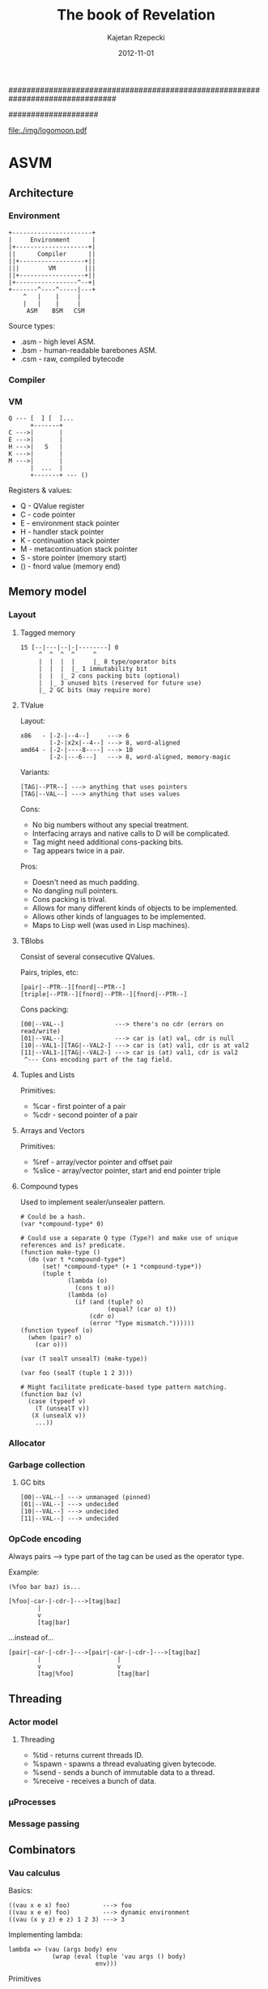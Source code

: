 ################################################################################
#+TITLE:    *The book of Revelation*
#+AUTHOR:   Kajetan Rzepecki
#+DATE:     2012-11-01
#
#+begin_options
#+EXPORT_EXCLUDE_TAGS: noexport
#+TAGS: { noexport(n) export(e) }
#+LaTeX_CLASS: article
#+LaTeX_CLASS_OPTIONS: [a4paper]
#+LaTeX_HEADER: \usepackage[margin=2.5cm]{geometry}
#+LaTeX_HEADER: \usepackage{fontspec}
#+LaTeX_HEADER: \setmainfont{FreeSerif}
#+LaTeX_HEADER: \usepackage{amsmath}
#+LaTeX_HEADER: \usepackage{amssymb}
#+LaTeX_HEADER: \usepackage{minted}
#+OPTIONS: toc:nil
#+end_options
####################

# ASM logo:
#+begin_center
#+attr_latex: scale=0.5
[[file:./img/logomoon.pdf]]
#+end_center

# Skip first page number:
#+latex: \thispagestyle{empty}

#+latex: \pagebreak
#+latex: \tableofcontents

#+latex: \pagebreak

* COMMENT Some notes
** TODO Named call arg syntax for ASM.
: a : b           # => (cons a b)
: '{x:1 y:2}      # => (make-hash-table (list (cons x 1) (cons y 2)))
: (f 1 2)         # => (apply f (list 1 2))
: (@ f {x:1 y:2}) # => (mapply f '{x:1 y:2}) => ... => (apply f (list 1 2))
[2012-12-21 pią 22:24]

** TODO llambda syntax sugar for ASM.

: (lambda (x)
:   (lambda (y)
:     ...))
: 
:  ^
: /|\
:  |
: \|/
:  v
: 
: (llambda (x) (y)
:   ...)
: 
: (lllambda (x) (y) (z)
:     )
[2012-12-23 nie 15:18]

** TODO Decouple IOManager, ThreadManager, Allocator and GarbageCollector from the ASM VM.
IOManager - %read, %write, etc.
ThreadManager - %receive, %send, etc.
Allocator - %car, %cdr, %cons, %closure, %struct, etc.
GarbageCollector - %collect, %minimize, %enable, %disable, etc.
[2012-12-27 czw 18:55]

** TODO DyalogAPL-esque lambda syntax for ASM.
#+begin_example
{\alpha \beta \gamma ... \omega}

(lambda \omega
  (let ((\alpha (nth 0 \omega))
        (\beta  (nth 1 \omega))
        (\gamma (nth 2 \omega)))
    \alpha
    \beta
    \gamma
    ...
    \omega))

Some ideas:

(for 0 10 {
  (writeln "foo")
})

or...

(for 0 10 {
  | i |
  (writeln "$i bar")
})

or...

(for 0 10 { i |
  (writeln "$i faz")
})
#+end_example

[2013-01-02 śro 21:06]

** TODO Redef macro for ASM.

: (redef foo (lambda (args)
:              (do-something-with old-foo args)))
: 
:  ^
: /|\
:  |
: \|/
:  v
: 
: (set! foo ((llambda (old-foo) (args)
:              (do-something-with old-foo args))
:            foo))

[2013-01-02 śro 21:09]

** TODO Keep an alist of bindings and use Y combinator for recursion.
:PROPERTIES:
:capture_time: [2013-01-12 sob 17:49]
:END:

Some samples/y.asm stats:

#+PLOT: ind:1 deps:(2 3 4 5 6)
|  n | native | Z combined | Zc combined | macroed | native + 2 |
|----+--------+------------+-------------+---------+------------|
|  3 |  0.162 |      0.162 |       0.161 |   0.168 |            |
| 13 |  0.357 |      0.373 |       0.418 |   0.383 |            |
| 16 |  0.977 |      1.052 |       1.079 |   1.092 |            |
| 19 |  3.538 |      3.928 |       4.055 |   4.044 |            |
| 20 |  5.663 |      6.264 |       6.561 |   6.476 |            |
| 21 |  9.058 |     10.225 |      10.420 |  10.354 |            |
| 22 | 14.818 |     16.190 |      16.650 |  16.638 |            |
| 23 | 23.448 |     25.994 |      26.994 |  26.893 |            |


* ASVM
** Architecture
*** Environment
: +----------------------+
: |     Environment      |
: |+--------------------+|
: ||      Compiler      ||
: ||+------------------+||
: |||        VM        |||
: ||+------------------+||
: |+-----------------^--+|
: +-------^----^-----|---+
:     ^   |    |     |
:     |   |    |     |
:      ASM    BSM   CSM

Source types:
- .asm - high level ASM.
- .bsm - human-readable barebones ASM.
- .csm - raw, compiled bytecode

*** Compiler
# TODO
*** VM
: Q --- [  ] [  ]...
:       +-------+
: C --->|       |
: E --->|       |
: H --->|   S   |
: K --->|       |
: M --->|       |
:       |  ...  |
:       +-------+ --- ()

Registers & values:
- Q - QValue register
- C - code pointer
- E - environment stack pointer
- H - handler stack pointer
- K - continuation stack pointer
- M - metacontinuation stack pointer
- S - store pointer (memory start)
- () - fnord value (memory end)

** Memory model
*** Layout
**** Tagged memory
: 15 [--|---|--|-|--------] 0
:      ^  ^  ^  ^     ^
:      |  |  |  |     |_ 8 type/operator bits
:      |  |  |  |_ 1 immutability bit
:      |  |  |_ 2 cons packing bits (optional)
:      |  |_ 3 unused bits (reserved for future use)
:      |_ 2 GC bits (may require more)

**** TValue
Layout:
: x86   - [-2-|--4--]     ---> 6
:         [-2-|x2x|--4--] ---> 8, word-aligned
: amd64 - [-2-|----8----] ---> 10
:         [-2-|---6---]   ---> 8, word-aligned, memory-magic

Variants:
: [TAG|--PTR--] ---> anything that uses pointers
: [TAG|--VAL--] ---> anything that uses values

Cons:
- No big numbers without any special treatment.
- Interfacing arrays and native calls to D will be complicated.
- Tag might need additional cons-packing bits.
- Tag appears twice in a pair.

Pros:
- Doesn't need as much padding.
- No dangling null pointers.
- Cons packing is trival.
- Allows for many different kinds of objects to be implemented.
- Allows other kinds of languages to be implemented.
- Maps to Lisp well (was used in Lisp machines).

**** TBlobs
Consist of several consecutive QValues.

Pairs, triples, etc:
: [pair|--PTR--][fnord|--PTR--]
: [triple|--PTR--][fnord|--PTR--][fnord|--PTR--]

Cons packing:
: [00|--VAL--]              ---> there's no cdr (errors on read/write)
: [01|--VAL--]              ---> car is (at) val, cdr is null
: [10|--VAL1-][TAG|--VAL2-] ---> car is (at) val1, cdr is at val2
: [11|--VAL1-][TAG|--VAL2-] ---> car is (at) val1, cdr is val2
:  ^--- Cons encoding part of the tag field.

**** Tuples and Lists
Primitives:
- %car - first pointer of a pair
- %cdr - second pointer of a pair

**** Arrays and Vectors
Primitives:
- %ref - array/vector pointer and offset pair
- %slice - array/vector pointer, start and end pointer triple

**** Compound types
# TODO Move this elsewhere
Used to implement sealer/unsealer pattern.

: # Could be a hash.
: (var *compound-type* 0)
: 
: # Could use a separate Q type (Type?) and make use of unique references and is? predicate.
: (function make-type ()
:   (do (var t *compound-type*)
:       (set! *compound-type* (+ 1 *compound-type*))
:       (tuple t
:              (lambda (o)
:                (cons t o))
:              (lambda (o)
:                (if (and (tuple? o)
:                         (equal? (car o) t))
:                    (cdr o)
:                    (error "Type mismatch."))))))
: (function typeof (o)
:   (when (pair? o)
:     (car o)))
: 
: (var (T sealT unsealT) (make-type))
: 
: (var foo (sealT (tuple 1 2 3)))
: 
: # Might facilitate predicate-based type pattern matching.
: (function baz (v)
:   (case (typeof v)
:     (T (unsealT v))
:    (X (unsealX v))
:     ...))

*** Allocator
*** Garbage collection
**** GC bits
: [00|--VAL--] ---> unmanaged (pinned)
: [01|--VAL--] ---> undecided
: [10|--VAL--] ---> undecided
: [11|--VAL--] ---> undecided
*** OpCode encoding
Always pairs ---> type part of the tag can be used as the operator type.

Example:

: (%foo bar baz) is...

: [%foo|-car-|-cdr-]--->[tag|baz]
:         |
:         v
:         [tag|bar]

...instead of...

: [pair|-car-|-cdr-]--->[pair|-car-|-cdr-]--->[tag|baz]
:         |                     |
:         v                     v
:         [tag|%foo]            [tag|bar]

** Threading
*** Actor model
**** Threading
- %tid - returns current threads ID.
- %spawn - spawns a thread evaluating given bytecode.
- %send - sends a bunch of immutable data to a thread.
- %receive - receives a bunch of data.

*** μProcesses
*** Message passing
** Combinators
*** Vau calculus
Basics:
: ((vau x e x) foo)         ---> foo
: ((vau x e e) foo)         ---> dynamic environment
: ((vau (x y z) e z) 1 2 3) ---> 3

Implementing lambda:
: lambda => (vau (args body) env
:             (wrap (eval (tuple 'vau args () body)
:                         env)))

Primitives
- %vau - creates a lexically scoped operative combinator taking dynamic
  environment.
- %wrap - induces arg evaluation allowing for applicative combinators.

*** Argument evaluation
** Formal operational semantics
*** Environments
*** Continuations
**** @ register
Instead of value stores the return address where the value should be
stored.

**** Metacontinuations
Additional M stack containing continuation segments.

: (%done @)    (%halt @)
:     ^            ^
:     |            |
: (  ...  )        |
:     ^            |
:     |            |
: (  ...  )        |
:          ^       |
:           \      |
: (%done @)  (%restore @)
:     ^            ^
:     |            |
:     K            M

Primitives:
- %restore - sets K to the stored continuation stack segment and applies it to the continuation hole.
- %done - ends the current continuation segment and invokes the M register.
- %halt - ends the flow of the program.

**** Generalized metacontinuations
Multiple metacontinuation stacks with multiple segments each.

: (%done @)    (%done @)      (%halt @)   ...
:     ^            ^              ^
:     |            |              |
: (  ...  )        |              |
:     ^            |              |
:     |            |              |
: (  ...  )<--(%restore @)        |
:                  ^              |
: (%done @)        |              |
:     ^            |              |
:     |            |              |
: (  ...  )        |              |
:     ^            |              |
:     |            |              |
: (  ...  )<--(%restore @)<--(%restore @)
:                                 ^
: (%done @)    (%done @)          |
:     ^            ^              |
:     |            |              |
: (  ...  )<--(%restore @)<--(%restore @)
:                                 ^
: (%done @)    (%done @)          |
:     ^            ^              |
:     |            |              |
: (  ...  )<--(%restore @)        |
:                  ^              |
: (%done @)        |              |
:     ^            |              |
:     |            |              |
:    MK0          MK1            MK2      ...

Primitives:
- %restore - pushes a stored continuation stack segment onto the MK register.
- %done - pops the MK register leaving the rest of the meta-stack.
- %halt - ends the flow of the program.

Possible primitives:
- %done-if - premature MK register poping (if @ != ()).
- %select - depending on @ pushes one of its children onto the MK stack.

Notes:
- Might be really cool. Especially because it doesn't require constant consing of the continuation stack.
- All the code can be pre-transformed into dataflow format and then executed with no further transformations.
- Used to implement delimited continuations.

*** Error handling
** Interfacing with D
*** Native calls
Implementation:
: [delegate|ptr|func]---> raw D function pointer
:          |
:          v
:       memory location containing the closure
: 
: [native|func]----> raw D function pointer
: [nativec|func]---> raw C function pointer

Example usage:
: ASM.define("foo", x => x);
: ASM.foo = x => x;

*** Native types
Implementation:
: [user-type|type|data]---> raw D data
:             |
:             v
:          D typeid

Example usage:
#+begin_src d
struct Test {
    int bar;
    string foo;
}

// ...

    ASM.defineType!Test;

    ASM.define("foobar", (scpe, args) {
        if(args.car.type == Type.UserDefined)
        if(args.car.userType == typeid(Type))
        // Do shit
        return ASM.fnord;
    });

    ASM.doString(q{
        (var baz (scope
                   (var _inner (newTest))

                   (function getFoo ()
                     (getTestFoo _inner))
                   (function setFoo (newVal)
                     (setTestFoo _inner newVal))

                   (function getBar ()
                     (getTestBar _inner))
                   (function setBar (newVal)
                     (setTestBar _inner newVal))))
        ((baz setFoo) "Test")
        (foobar baz)
        (writeln (baz getBar))
    });
#+end_src

*** Dynamic FFI
# TODO, use libffi. Python ctypes style.
*** Loading any ASM version
#+latex: \pagebreak
* ASM programming language
** Phases of evaluation
*** Lexical analysis
*** Static analysis
*** Code generation
*** Optimisation
*** Evaluation
** Lexical
*** Comments
- Metadata
- Opts
- Expression comments
- Shebang parameters problem
- Multiline comments
*** Numbers
*** Symbols
*** Identifiers
*** Tuples
*** Vectors
*** Strings
*** Reserved keywords & special tokens
** Semantics
*** Immutability
*** Atoms
**** Numbers
**** Symbols
**** Booleans
**** Unit Type
*** Combinators
**** Applicative combinators
: (function (foo bar baz)
:   (* bar baz))

**** Named call parameters syntax
: (foo (bar . 23) (baz . 5))
# Does not introduce new syntax, but an ambiguity instead.
: (foo bar=23 baz=5)
# New syntax, no ambiguity.
: (foo --bar 23 --baz 5)
# No new syntax, --foo is the keyword syntax, consistent with the
# shell feel, but slows down parameter dispatch.

**** Operative combinators
According to Vau calculus as defined by John Shutt.

:  (var lambda (%vau (args body) env
:                (%wrap (eval `($%vau $args ignored $body)
:                             env))))
:  (var wrap (%lambda (combinator)
:              (%lambda args
:                (eval `($combinator $@args)))))
*** Ranges
As defined by Andrei Alexandrescu in On iteration.

Input:
:           InputRange ---> front, empty?, popFront!
:               ^
:               |
:          ForwardRange ---> save (deep copy)
:            ^      ^
:           /        \
: BidirectionalRange -+-> back, popBack!
:                      \
:           InfiniteRandomAccessRange ---> [] (indexing)
:                       ^
:                       |
:            FiniteRandomAccessRange ---> [] (indexing)

Output:
: OutputRange ---> put

Output ranges could be dropped in favour of impure functions -
: (put 23) ---> (foo 23 'bar '(1 2 3)).

**** With macro
: # Could be generalized to all scopes.
: (with someRange       (do
:   (pop!)         ==>    ((someRange pop!))
:   (put! 'foo))          ((someRange put!) 'foo))
**** Example
: (function circular (tpl)
:   (scope (var offset tpl)
:          (function empty? ()
:            '())
:          (functin front ()
:            (car offset))
:          (function popFront! ()
:            (set! offset (cdr offset))
:            (when (not offset)
:              (set! offset tpl)))))
: 
: (var foo (circular '(1 2 3)))

# foo is really: [#0|1]->[#1|2]->[#2|-]
# but appears as: [#0|1]->[#1|2]->[#2|0]

Together with type tagging/boxing/sealing might prove to be quite
nice:

: (function chained (r1 r2)
:   (seal 'range
:         (scope ...
:                ...)))
**** Tuples
**** Vectors
Vectores are heterogenous.

: [vec|stored-type][int|length][ptr|data]
Vec is the vector tag.
Stored-type contains ASM typeinfo of the types of stored elements or None for an empty vector or Any for a vector containing different typed-values.
Length contains the length of the data in the vector.
Ptr is the data pointer.

Pros:
- merges vectors and arrays
- O(1) best case typeinfo
- the type info will be used by D code facilitating data-packing

Cons:
- implies immutability
- 2-3 word header in addition to the actual data
- Vectors of multi-word values should be un-allowed (using vectors of pointers instead)

Optimisations:
Data-pack same-typed-data vectors of basic types not to wrap them with an ASM typeinfo (requiring simple-type packing, unpacking, vector copy and vector slice).

Store vec _and_ stored-type in length making it 32 bit long instead of 48 bits:

: [vec|stored-type|length][ptr|data]

Pros:
- 1-2 word header

Cons:
- 32 bits for length

Use additional cons-packing value to indicate a vectorized type (followed by length and data pointer).

: [int|1] <-- int
: [int*|4][ptr|--->] ... [1][2][3][4] <-- vector of int

Pros:
- 1-2 word header
- 48 bit length
- cons-packed tuples will easly vectorize

Cons:
- ?

Empty vector:
: [vec|None][int|0]

***** Multidimentional vectors
: [vec|int][ptr|shape][ptr|-->] ... [1][2][3]...
: shape --> [vec|int][int|shape-length][ptr|-->] ... [vec-length][dima][dimb]...

Stored type:

AnyBasicType - assumes data-packing, requires packing on vectorization and unpacking on extension.
Any - assumes no data-packing (disallows multi-word values).
Ptr - assumes an array tag less pointers to ASM values.
None - reserved for Fnord only?

***** Strings
An optimised vector of 8bit integers.
**** Environments / Hashes
**** Iteration
*** Variables and constants
**** Common syntax for variables and function definition
Scheme-like, Scala-eque:
: (def foo (map (lambda (x) (* x x))
:               bar))

: (def (foo baz) (map (lambda (x) (* x x))
:                     baz))
*** Flow control
**** Pattern matching
:  (match e
:         (p1 b1 ...)
:         (p2 b2 ...)
:         ...)

- [ ] Binds escaped symbols from pattern to the actual objects.
- ? Escaped symbols = embeded symbols.
- ? Returns a Scope with the symbols defined in it.

**** Error handling
A pair of condition predicate and condition handler. Signalizing
condition invokes iteratively each predicate in the handler stack
until it one is true and runs its corresponding handler.

**** Continuations
**** Backtracking
- ? Triggered by backtrack expression.
- ? Extended syntax - ?.

#+latex: \pagebreak
* Code Cube
** cs
*** core
**** Type predicates
**** Type conversions
**** Basic math
**** import
Imports symbols, loads modules, manages scopes:

(import func from ModuleA as AFunc
        all from ModuleB)

**** let
Immutable let and mutalbe var:
: (let ((foo bar))
:   # foo is immutable
: )
: 
: (var ((foo bar))
:   # foo is mutable
: )

**** module/program/class/application etc
Wraps a bunch of functions and state into a single, named unit:

: (module Foo
:   private (function (foo bar baz)
:             (bar baz baz))
:   public (var bar)
:   export (function (herp derp)
:            (derp derp derp)))

Dependancy injection:

: (module Math (printer alocator)
:   (function (matrix m n)
:     (alocator.malloc (* bar baz)))
: 
:   (function (printm matrix)
:     (forech e in matrix
:             do (printer.print e))))
: 
: (import (Math my-logger kewl-alocator))
: 
: (Math.printm (Math.matrix 3 3))

**** case/switch/match/type-dispatch
Switch-like control structure, with fallthrough + case goto, case
ranges etc:

: (switch a
:   case b (foo bar baz)
:   case c (faz baz baz)
:   default foo)

*** memory
**** GC
- [ ] collect! - does a collection.
- [ ] minimise! - minimises memory use.
- [ ] disable! - stops GC.
- [ ] enable! - resumes GCs work.
**** Allocator
*** thread
*** error
- [ ] (handle e handler) - handler = (error-object handling-function)
- [ ] (raise error-object)
- [ ] warn - runtime warning
- [ ] assert - check condition and rise errors
*** reader
Based on dynamic PEG parser generator, because it doesn't need
separate lexing phase. Reader macros will be grammar based.

Implementation:
: (syntax (grammar-declarator)
:   transform
:   ...)

: (grammar ((grammar-declarator) transform)
:          ...)

grammar-declarator:
: Name arrow Rules

transform:
: Any code, really.

Name:
: Rule name - used inside of it for transforms and outside for parsing.

Rules - implicitly wrappend in a sequence:
- (a b c ...)   - sequence
- (/ a b c ...) - ordered choice
- (* Rules)     - zero or more repeats of the Rules
- (+ Rules)     - one or more repeats of the Rules
- (? Rules)     - optional Rules
- (! Rules)     - not Rules
- (& Rules)     - and Rules
- (: Rules)     - consumes input and drops captures
- (~ Rules)     - concatenates captures

arrow:
- <- - basic
- <  - spacing consuming
- <~ - concatenative

*** writer
# TODO
Using pattern matching and string embeds, possibly sewn together with
the reader.
Migth be of use for the bytecode/crosscode compiler.
** cc
*** docs
Used for documenting code, using... code in the comments.
Something along these lines (needs more work):

: #? (ASMdoc
: #?   This function does some stuff and returns other stuff.
: #?   --params
: #?       bar - an integer,
: #?   --returns - another integer,
: #?   --example
: #?        (var baz (foo 23))
: #? )
: (function foo (bar)
:   (doStuff bar))

*** test
Automated unittest runner:

: (unittest Foo
:     assert (equal? bar baz)
:     assert (foo bar baz)
:   test Bar
:     assert (foo bar baz)
:     assert (foo bar baz)
:     log "herp derp"
:   test Baz
:     assert (bar foo faz)
:   finally (derp herp))

*** dbc
- [] function macro - creates a function with all kinds of cool stuff:

: (function (foo bar baz)
:   in (equal? bar 23)
:   in (> baz bar)
:   out (< result bar)
:   body (bar baz))

- [ ] erforce - makes sure an operation will succeed.

*** ranges
**** Collection manipulation
- [-] join - if the second argument is a collection - prepends it the
      the first argument, if it's not a collection - joins both
      arguments into a pair. Creates a new collection.
      Examples:
      + (join 1 '[1 2 3]) -> [1 1 2 3]
      + (join '(a b) '[1 2 3]) -> [(a b) 1 2 3]
      + (join 'a 'b) -> (a b)
- [-] append  if argument types match - appends element or a
      collection to another collection, if types don't match - appends
      the second argument to the collection.
      Creates a new collection.
      Examples:
      + (append '[1 2 3] 4) -> [1 2 3 4]
      + (append '[1 2 3] '[4 5 6]) -> [1 2 3 4 5 6]
      + (append '(2 3) '[2 3]) -> (2 3 [2 3])
- [X] first - returns a reference to the first element of a mutable
      collection, or its value for an immutable collection.
- [X] rest - returns a new collection referencing the rest part of
      the old one.
- [X] second, third, fourth etc.
- [X] nth - returns nth element of a collection.
- [X] map - maps an operation to a collection collecting results.
- [X] reduce - maps an operation to a collection reducing it to a
      single value.
- [ ] ? slice - slices a collection creating subcollection.
- [-] ? push, push-back, pop, pop-back.
- ? etc
**** Collection creation
- [X] list - returns a list consisting of the call args.
- [X] tuple - returns a tuple consisting of the call args.
- [X] set - returns a set consisting of the call args.
- [X] scope - reuturns a scope with call args defined in it.
- ? etc.
**** APL-esque array processing
- + monadic conjugate, dyadic plus
- - monadic negate, dyadic minus
- ÷ div m reciprocal, d divide
- × mul m sign of, d multiply
- ⌈ upstil - m ceiling, d maximum
- ⌊ downstil - m floor, d minimum
- * exp m exponential, d power
- ! bang m factorial, d binomial
- | stile m magnitude, d residue
- ⍟ log m natural logarithm, d logarithm
- ○ circle m times pi, d circular function
- ⌹ domino m matrix inverse of, d matrix division
- ⊥ decode d decode
- ⊤ encode, d encode
- ? roll m roll, d deal
- ∧ land d lang/lowest common multiple
- ∨ lor d logical or/greatest common divisor
- ⍲ nand d nand
- ⍱ nor d nor
- < less d less than
- > greater d greater than
- ≤ leq d less or equal
- ≥ geq d greater or equal
- = eq d equal to
- ≠ neq d not qual to
- ≡ equnderbar m depth of, d matches
- ≢ nequnderbar d not match
- ⍴ rho m shape of, d reshape
- , comma m ravel, d cotenate/laminate
- ⍪ commabar m columnize, d catenate along first axis
- ⌽ circle stile m reverse, d rotate
- ⊖ circle bar m reverse along first axis, d rotate along first axis
- ⍉ transpose m transpose, d general transpose
- ↑ up m mix, d take
- ↓ down m split, d drop
- ⊂ left shoe m enclose, d partitioned enclose
- ∊ epsilon m enlist, d member of
- ⌷ index m array/default, d index
- ⊃ right shoe m first, d pick
- / slash d replicate, o reduce
- ⌿ slashbar d replicate along first axis, o reduce along first axis
- \ slope d expand, o scan
- ⍀ slopebar d expand along first axis, o scan along first axis
- ~ tilde m not, d without
- ∪ union m unique, d union
- ∩ intersection d intersection
- ⊣ left tack m same, d left
- ⊢ right takc m same, d right
- ⍳ iota m index generator, d index of
- ⍷ epsilon underbar d find
- ⍋ grade up m grade up, d collated grade up
- ⍒ grade down m gnade down, d collated grade down
- ¯ high minus - same as minus
- ' quote - string delimiter
- ← left d assignment
- ⍬ zilde niladic - empty numeric vector (same as (iota 0))
- ⍕ thorn m format, d format by specification
- ⋄ diamond - statement separator
- ⍝ comment - comment
- ∇ del - self reference
- ⍺ alpha - left argument of a dyadic function
- ⍵ omega - right argument of a dyadic function
- ⎕ quad - system name prefix
- ¨ dieresis o each
- ⍨ dieresis tilde o commute
- ⍣ dierosis star o power
- . dot o inner product ((dot jot) produces outer product)
- ∘ jot o compose ((dot jot) produces outer product)
**** VLists
O(log n) indexing. If offset is 0, vlist prealocates additional chunk
of data.

: [offset|list]--->[vector|next]--->[vector|next]--->[vector|next]--->()
:    |                |                |                |
:    |                |                |                v
:    |                |                v                [length|data]--->|0|
:    |                v                [length|data]--->|1|2|
:    |                [length|data]--->|3|4|5|6|
:    |____________________________________^
**** vectorize
: (macro vectorize (fun)
:   (let ((old-fun (gensym)))
:     `(let (($old-fun $fun))
:        (function $fun (vec)
:          (map fun vec)))))

**** loop
Common Lisp like loop macro:

: (loop for foo in bar
:       for baz being each hash-key of goo
:       when gaz
:       do gar)
**** for
: (for x <- foo
:      y <- x
:      if (> y 23)
:      yield y)

*** io
**** Input
- [ ] readln - Unformatted (string) reads.
- [ ] read - Formatted reads.
- [ ] ? load/open - Loads a file for reading (as a Scope/Stream with read
      defined acordingly).
- [ ] ? close - closes an imput stream.
- [ ] eof? - returns 'yup/the object if it has reached EOF.
- ? etc
**** Output
- [X] write - writes string representation of the args.
- ? etc

*** math
- [ ] sqrt
- [ ] pow
- [ ] exp
- [ ] min/max/clamp
- [ ] etc
*** random
- [ ] Marsane Twister
- [ ] Gaussian distribution
*** object
**** opElvis syntax
: foo ? bar == (if-non-fnord foo bar) == (if foo foo bar)

Implementation:

: (macro if-non-fnord (foo bar)
:   (let ((_foo (gensym)))
:     `(let (($_foo $foo))
:        (if $_foo
:            $_foo
:            $bar))))
: 
: (syntax "\?" (parsed parsing)
:   `(if-non-fnord $(pop-front! parsed)
:                  $(read-expression! parsing)))

Example:
: # map - 1d or 2d list
: (let ((leny (length map))
:       (lenx (length (car map)) ? 1))
:   (do-stuff lenx leny) ? 23)

# Expands to:
: (let ((leny (length map))
:       (lenx (if-non-fnord (length (car map))
:                           1)))
:   (if-non-fnord (do-stuff lenx leny)
:                 23))

# Expands to:
: (let ((leny (length map))
:       (lenx (let ((__GENSYM0 (length (car map))))
:               (if __GENSYM0
:                   __GENSYM0
:                   1))))
:   (let ((__GENSYM1 (do-stuff lenx leny)))
:     (if __GENSYM1
:         __GENSYM1
:         23)))

**** Dynamic dispatch
: (defmethod foo (bar baz) body) (foo bar baz) <=> ((get bar 'foo) baz) # Dynamic dispatch
or
: (with bar (foo baz)) # With macro
or
: (function foo (baz) body) (connect bar foo) # Slots

*** babel
**** JSON
**** XML
**** SVG
Returns a wellformed SVG string:

: (SVG 100 100
:      (circle 50 50
:              '(255 255 100)))

**** YAML
**** LaTeX
Returns a wellformed LaTeX string:

: (LaTeX
:   "The following equation is herp derp derp:"
:   (equation "a^2 + b^2 = c^2")
:   (equation "\herp = \derp"))
**** dot
***** ASM AST/module dependancy -> graphviz utility.
**** iexpr
# SRFI 49 already had it before it was cool!

: (package foo
:  (function (bar arg0 arg1)
:     (if (and (atom? arg0)
:              (atom? arg1))
:         (* arg0 arg 1)
:        (apply + (append arg0 arg1))))
:  (var gun (bar 2 3)))
: 
:    ||
:   \||/
:    \/
: 
: package foo
:  function (bar arg0 arg1)
:    if and atom? arg0
:           atom? arg1
:       (* arg0 arg1)
:       apply +
:             (append arg0 arg1)
:  var gun
:      (bar 1 2)
#+latex: \pagebreak
* References
